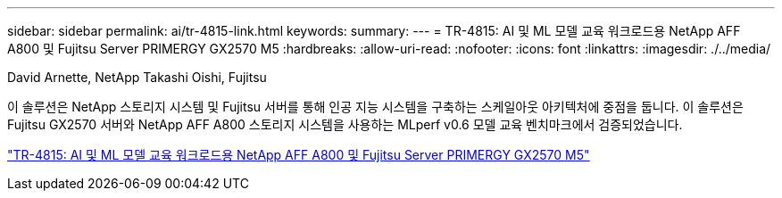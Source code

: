 ---
sidebar: sidebar 
permalink: ai/tr-4815-link.html 
keywords:  
summary:  
---
= TR-4815: AI 및 ML 모델 교육 워크로드용 NetApp AFF A800 및 Fujitsu Server PRIMERGY GX2570 M5
:hardbreaks:
:allow-uri-read: 
:nofooter: 
:icons: font
:linkattrs: 
:imagesdir: ./../media/


David Arnette, NetApp Takashi Oishi, Fujitsu

이 솔루션은 NetApp 스토리지 시스템 및 Fujitsu 서버를 통해 인공 지능 시스템을 구축하는 스케일아웃 아키텍처에 중점을 둡니다. 이 솔루션은 Fujitsu GX2570 서버와 NetApp AFF A800 스토리지 시스템을 사용하는 MLperf v0.6 모델 교육 벤치마크에서 검증되었습니다.

link:https://www.netapp.com/pdf.html?item=/media/17215-tr4815.pdf["TR-4815: AI 및 ML 모델 교육 워크로드용 NetApp AFF A800 및 Fujitsu Server PRIMERGY GX2570 M5"^]
